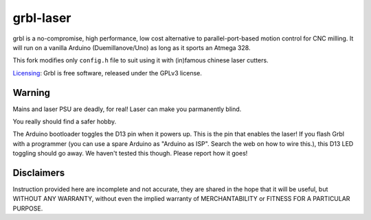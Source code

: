 ##########
grbl-laser
##########

grbl is a no-compromise, high performance, low cost alternative to parallel-port-based motion control for CNC milling. It will run on a vanilla Arduino (Duemillanove/Uno) as long as it sports an Atmega 328.

This fork modifies only ``config.h`` file to suit using it with (in)famous chinese laser cutters.

`Licensing <https://github.com/grbl/grbl/wiki/Licensing>`_: Grbl is free software, released under the GPLv3 license.

Warning
-------

Mains and laser PSU are deadly, for real! Laser can make you parmanently blind.

You really should find a safer hobby.

The Arduino bootloader toggles the D13 pin when it powers up. This is the pin that enables the laser!
If you flash Grbl with a programmer (you can use a spare Arduino as "Arduino as ISP". Search the web on how to wire this.), this D13 LED toggling should go away. We haven't tested this though. Please report how it goes!

Disclaimers
-----------

Instruction provided here are incomplete and not accurate, they are shared in the hope that it will be useful,
but WITHOUT ANY WARRANTY, without even the implied warranty of MERCHANTABILITY or FITNESS FOR A PARTICULAR PURPOSE.

